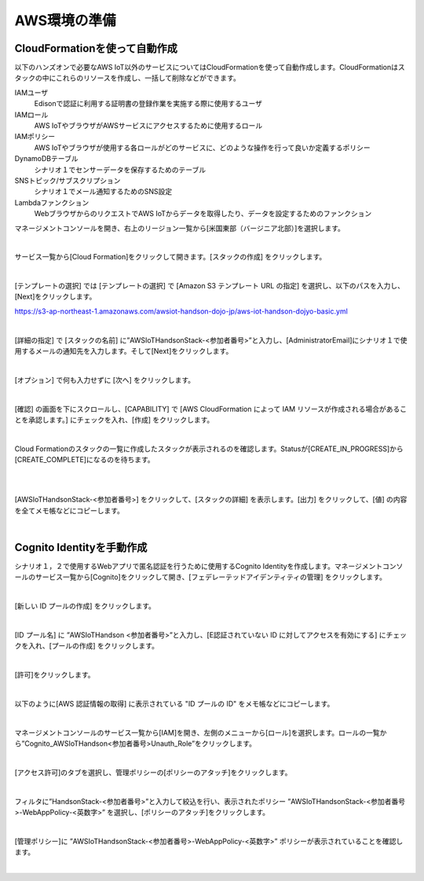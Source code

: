 ================
 AWS環境の準備
================

CloudFormationを使って自動作成
==============================

以下のハンズオンで必要なAWS IoT以外のサービスについてはCloudFormationを使って自動作成します。CloudFormationはスタックの中にこれらのリソースを作成し、一括して削除などができます。

IAMユーザ
    Edisonで認証に利用する証明書の登録作業を実施する際に使用するユーザ

IAMロール
    AWS IoTやブラウザがAWSサービスにアクセスするために使用するロール

IAMポリシー
    AWS IoTやブラウザが使用する各ロールがどのサービスに、どのような操作を行って良いか定義するポリシー

DynamoDBテーブル
    シナリオ１でセンサーデータを保存するためのテーブル

SNSトピック/サブスクリプション
    シナリオ１でメール通知するためのSNS設定

Lambdaファンクション
    WebブラウザからのリクエストでAWS IoTからデータを取得したり、データを設定するためのファンクション

マネージメントコンソールを開き、右上のリージョン一覧から[米国東部（バージニア北部）]を選択します。

.. image:: images/2-regions-us@2x.png

|

サービス一覧から[Cloud Formation]をクリックして開きます。[スタックの作成] をクリックします。

.. image:: images/2-cf-1@2x.png

|

[テンプレートの選択] では [テンプレートの選択] で [Amazon S3 テンプレート URL の指定] を選択し、以下のパスを入力し、[Next]をクリックします。

https://s3-ap-northeast-1.amazonaws.com/awsiot-handson-dojo-jp/aws-iot-handson-dojyo-basic.yml

|

.. image:: images/2-cf-2@2x.png

[詳細の指定] で [スタックの名前] に”AWSIoTHandsonStack-<参加者番号>”と入力し、[AdministratorEmail]にシナリオ１で使用するメールの通知先を入力します。そして[Next]をクリックします。

.. image:: images/2-cf-3@2x.png

|

[オプション] で何も入力せずに [次へ] をクリックします。

.. image:: images/2-cf-4@2x.png

|

[確認] の画面を下にスクロールし、[CAPABILITY] で [AWS CloudFormation によって IAM リソースが作成される場合があることを承認します。] にチェックを入れ、[作成] をクリックします。

.. image:: images/2-cf-5@2x.png

|

Cloud Formationのスタックの一覧に作成したスタックが表示されるのを確認します。Statusが[CREATE_IN_PROGRESS]から[CREATE_COMPLETE]になるのを待ちます。

.. image:: images/2-cf-6@2x.png

|

.. image:: images/2-cf-7@2x.png

|

[AWSIoTHandsonStack-<参加者番号>] をクリックして、[スタックの詳細] を表示します。[出力] をクリックして、[値] の内容を全てメモ帳などにコピーします。

.. image:: images/2-cf-8@2x.png

|

Cognito Identityを手動作成
===========================
シナリオ１，２で使用するWebアプリで匿名認証を行うために使用するCognito Identityを作成します。マネージメントコンソールのサービス一覧から[Cognito]をクリックして開き、[フェデレーテッドアイデンティティの管理] をクリックします。

.. image:: images/2-cognito-1@2x.png

|



[新しい ID プールの作成] をクリックします。

.. image:: images/2-cognito-15@2x.png

|

[ID プール名] に ”AWSIoTHandson <参加者番号>”と入力し、[E認証されていない ID に対してアクセスを有効にする] にチェックを入れ、[プールの作成] をクリックします。

.. image:: images/2-cognito-2@2x.png

|

[許可]をクリックします。

.. image:: images/2-cognito-3@2x.png

|

以下のように[AWS 認証情報の取得] に表示されている "ID プールの ID" をメモ帳などにコピーします。

.. image:: images/2-cognito-4-us@2x.png

|

マネージメントコンソールのサービス一覧から[IAM]を開き、左側のメニューから[ロール]を選択します。ロールの一覧から”Cognito_AWSIoTHandson<参加者番号>Unauth_Role”をクリックします。

.. image:: images/2-cognito-5@2x.png

|

[アクセス許可]のタブを選択し、管理ポリシーの[ポリシーのアタッチ]をクリックします。

.. image:: images/2-cognito-6@2x.png

|

フィルタに”HandsonStack-<参加者番号>”と入力して絞込を行い、表示されたポリシー ”AWSIoTHandsonStack-<参加者番号>-WebAppPolicy-<英数字>” を選択し、[ポリシーのアタッチ]をクリックします。

.. image:: images/2-cognito-7@2x.png

|

[管理ポリシー]に ”AWSIoTHandsonStack-<参加者番号>-WebAppPolicy-<英数字>” ポリシーが表示されていることを確認します。

.. image:: images/2-cognito-8@2x.png

|

